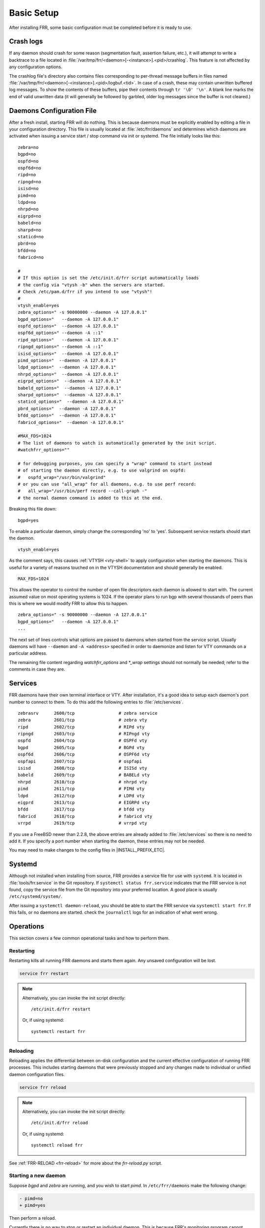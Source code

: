 .. _basic-setup:

Basic Setup
============

After installing FRR, some basic configuration must be completed before it is
ready to use.

Crash logs
----------

If any daemon should crash for some reason (segmentation fault, assertion
failure, etc.), it will attempt to write a backtrace to a file located in
:file:`/var/tmp/frr/<daemon>[-<instance>].<pid>/crashlog`.  This feature is
not affected by any configuration options.

The crashlog file's directory also contains files corresponding to per-thread
message buffers in files named
:file:`/var/tmp/frr/<daemon>[-<instance>].<pid>/logbuf.<tid>`.  In case of a
crash, these may contain unwritten buffered log messages.  To show the contents
of these buffers, pipe their contents through ``tr '\0' '\n'``.  A blank line
marks the end of valid unwritten data (it will generally be followed by
garbled, older log messages since the buffer is not cleared.)

Daemons Configuration File
--------------------------
After a fresh install, starting FRR will do nothing. This is because daemons
must be explicitly enabled by editing a file in your configuration directory.
This file is usually located at :file:`/etc/frr/daemons` and determines which
daemons are activated when issuing a service start / stop command via init or
systemd. The file initially looks like this:

::

   zebra=no
   bgpd=no
   ospfd=no
   ospf6d=no
   ripd=no
   ripngd=no
   isisd=no
   pimd=no
   ldpd=no
   nhrpd=no
   eigrpd=no
   babeld=no
   sharpd=no
   staticd=no
   pbrd=no
   bfdd=no
   fabricd=no

   #
   # If this option is set the /etc/init.d/frr script automatically loads
   # the config via "vtysh -b" when the servers are started.
   # Check /etc/pam.d/frr if you intend to use "vtysh"!
   #
   vtysh_enable=yes
   zebra_options=" -s 90000000 --daemon -A 127.0.0.1"
   bgpd_options="   --daemon -A 127.0.0.1"
   ospfd_options="  --daemon -A 127.0.0.1"
   ospf6d_options=" --daemon -A ::1"
   ripd_options="   --daemon -A 127.0.0.1"
   ripngd_options=" --daemon -A ::1"
   isisd_options="  --daemon -A 127.0.0.1"
   pimd_options="  --daemon -A 127.0.0.1"
   ldpd_options="  --daemon -A 127.0.0.1"
   nhrpd_options="  --daemon -A 127.0.0.1"
   eigrpd_options="  --daemon -A 127.0.0.1"
   babeld_options="  --daemon -A 127.0.0.1"
   sharpd_options="  --daemon -A 127.0.0.1"
   staticd_options="  --daemon -A 127.0.0.1"
   pbrd_options="  --daemon -A 127.0.0.1"
   bfdd_options="  --daemon -A 127.0.0.1"
   fabricd_options="  --daemon -A 127.0.0.1"

   #MAX_FDS=1024
   # The list of daemons to watch is automatically generated by the init script.
   #watchfrr_options=""

   # for debugging purposes, you can specify a "wrap" command to start instead
   # of starting the daemon directly, e.g. to use valgrind on ospfd:
   #   ospfd_wrap="/usr/bin/valgrind"
   # or you can use "all_wrap" for all daemons, e.g. to use perf record:
   #   all_wrap="/usr/bin/perf record --call-graph -"
   # the normal daemon command is added to this at the end.

Breaking this file down:

::

   bgpd=yes

To enable a particular daemon, simply change the corresponding 'no' to 'yes'.
Subsequent service restarts should start the daemon.

::

   vtysh_enable=yes

As the comment says, this causes :ref:`VTYSH <vty-shell>` to apply
configuration when starting the daemons. This is useful for a variety of
reasons touched on in the VTYSH documentation and should generally be enabled.

::

   MAX_FDS=1024

This allows the operator to control the number of open file descriptors
each daemon is allowed to start with.  The current assumed value on
most operating systems is 1024.  If the operator plans to run bgp with
several thousands of peers than this is where we would modify FRR to
allow this to happen.

::

   zebra_options=" -s 90000000 --daemon -A 127.0.0.1"
   bgpd_options="   --daemon -A 127.0.0.1"
   ...

The next set of lines controls what options are passed to daemons when started
from the service script. Usually daemons will have ``--daemon`` and ``-A
<address>`` specified in order to daemonize and listen for VTY commands on a
particular address.

The remaining file content regarding `watchfrr_options` and `*_wrap` settings
should not normally be needed;  refer to the comments in case they are.

Services
--------
FRR daemons have their own terminal interface or VTY.  After installation, it's
a good idea to setup each daemon's port number to connect to them. To do this
add the following entries to :file:`/etc/services`.

::

   zebrasrv      2600/tcp		  # zebra service
   zebra         2601/tcp		  # zebra vty
   ripd          2602/tcp		  # RIPd vty
   ripngd        2603/tcp		  # RIPngd vty
   ospfd         2604/tcp		  # OSPFd vty
   bgpd          2605/tcp		  # BGPd vty
   ospf6d        2606/tcp		  # OSPF6d vty
   ospfapi       2607/tcp		  # ospfapi
   isisd         2608/tcp		  # ISISd vty
   babeld        2609/tcp                 # BABELd vty
   nhrpd         2610/tcp		  # nhrpd vty
   pimd          2611/tcp		  # PIMd vty
   ldpd          2612/tcp                 # LDPd vty
   eigprd        2613/tcp                 # EIGRPd vty
   bfdd          2617/tcp                 # bfdd vty
   fabricd       2618/tcp                 # fabricd vty
   vrrpd         2619/tcp                 # vrrpd vty


If you use a FreeBSD newer than 2.2.8, the above entries are already added to
:file:`/etc/services` so there is no need to add it. If you specify a port
number when starting the daemon, these entries may not be needed.

You may need to make changes to the config files in |INSTALL_PREFIX_ETC|.

Systemd
-------
Although not installed when installing from source, FRR provides a service file
for use with ``systemd``. It is located in :file:`tools/frr.service` in the Git
repository. If ``systemctl status frr.service`` indicates that the FRR service
is not found, copy the service file from the Git repository into your preferred
location. A good place is usually ``/etc/systemd/system/``.

After issuing a ``systemctl daemon-reload``, you should be able to start the
FRR service via ``systemctl start frr``. If this fails, or no daemons are
started. check the ``journalctl`` logs for an indication of what went wrong.

Operations
----------

This section covers a few common operational tasks and how to perform them.

Restarting
^^^^^^^^^^

Restarting kills all running FRR daemons and starts them again. Any unsaved
configuration will be lost.

.. code-block:: console

   service frr restart

.. note::

   Alternatively, you can invoke the init script directly::

      /etc/init.d/frr restart

   Or, if using systemd::

      systemctl restart frr

Reloading
^^^^^^^^^

Reloading applies the differential between on-disk configuration and the
current effective configuration of running FRR processes. This includes
starting daemons that were previously stopped and any changes made to
individual or unified daemon configuration files.

.. code-block:: console

   service frr reload

.. note::

   Alternatively, you can invoke the init script directly::

      /etc/init.d/frr reload

   Or, if using systemd::

      systemctl reload frr

See :ref:`FRR-RELOAD <frr-reload>` for more about the `frr-reload.py` script.


Starting a new daemon
^^^^^^^^^^^^^^^^^^^^^

Suppose *bgpd* and *zebra* are running, and you wish to start *pimd*. In
``/etc/frr/daemons`` make the following change:

.. code-block:: diff

   - pimd=no
   + pimd=yes

Then perform a reload.

Currently there is no way to stop or restart an individual daemon. This is
because FRR's monitoring program cannot currently distinguish between a crashed
/ killed daemon versus one that has been intentionally stopped or restarted.
The closest that can be achieved is to remove all configuration for the daemon,
and set its line in ``/etc/frr/daemons`` to ``=no``. Once this is done, the
daemon will be stopped the next time FRR is restarted.
